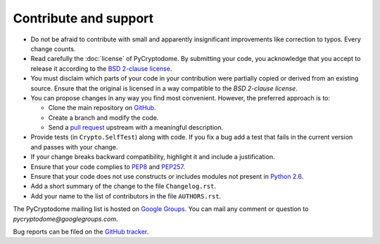 Contribute and support
======================

- Do not be afraid to contribute with small and apparently insignificant
  improvements like correction to typos. Every change counts.
- Read carefully the :doc:`license` of PyCryptodome. By submitting your code,
  you acknowledge that you accept to release it according to the `BSD 2-clause license`_.
- You must disclaim which parts of your code in your contribution were partially
  copied or derived from an existing source. Ensure that the original is licensed
  in a way compatible to the *BSD 2-clause license*.
- You can propose changes in any way you find most convenient.
  However, the preferred approach is to:

  * Clone the main repository on `GitHub`_.
  * Create a branch and modify the code. 
  * Send a `pull request`_ upstream with a meaningful description.

- Provide tests (in ``Crypto.SelfTest``) along with code. If you fix a bug
  add a test that fails in the current version and passes with your change.
- If your change breaks backward compatibility, highlight it and include
  a justification.
- Ensure that your code complies to `PEP8`_ and `PEP257`_.
- Ensure that your code does not use constructs or includes modules not
  present in `Python 2.6`_.
- Add a short summary of the change to the file ``Changelog.rst``.
- Add your name to the list of contributors in the file ``AUTHORS.rst``.

The PyCryptodome mailing list is hosted on `Google Groups <https://groups.google.com/forum/#!forum/pycryptodome>`_.
You can mail any comment or question to *pycryptodome@googlegroups.com*.

Bug reports can be filed on the `GitHub tracker <https://github.com/Legrandin/pycryptodome/issues>`_.

.. _BSD 2-clause license: https://opensource.org/licenses/BSD-2-Clause
.. _GitHub: https://github.com/Legrandin/pycryptodome
.. _pull request: https://help.github.com/articles/about-pull-requests/
.. _PEP8: https://www.python.org/dev/peps/pep-0008/
.. _MIT license: https://opensource.org/licenses/MIT
.. _PEP257: https://legacy.python.org/dev/peps/pep-0257/
.. _Python 2.6: https://rgruet.free.fr/PQR26/PQR2.6.html
